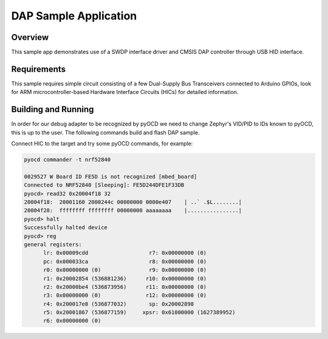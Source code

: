 .. _dap-sample:

DAP Sample Application
######################

Overview
********

This sample app demonstrates use of a SWDP interface driver and CMSIS DAP
controller through USB HID interface.

Requirements
************

This sample requires simple circuit consisting of a few Dual-Supply Bus
Transceivers connected to Arduino GPIOs, look for ARM microcontroller-based
Hardware Interface Circuits (HICs) for detailed information.

Building and Running
********************

In order for our debug adapter to be recognized by pyOCD we need to change
Zephyr's VID/PID to IDs known to pyOCD, this is up to the user.
The following commands build and flash DAP sample.

.. zephyr-app-commands::
   :zephyr-app: samples/subsys/dap
   :board: nrf52840dk_nrf52840
   :goals: flash
   :compact:

Connect HIC to the target and try some pyOCD commands, for example:

.. code-block:: console

   pyocd commander -t nrf52840

   0029527 W Board ID FE5D is not recognized [mbed_board]
   Connected to NRF52840 [Sleeping]: FE5D244DFE1F33DB
   pyocd> read32 0x20004f18 32
   20004f18:  20001160 2000244c 00000000 0000e407    | ..` .$L........|
   20004f28:  ffffffff ffffffff 00000000 aaaaaaaa    |................|
   pyocd> halt
   Successfully halted device
   pyocd> reg
   general registers:
         lr: 0x00009cdd                   r7: 0x00000000 (0)
         pc: 0x000033ca                   r8: 0x00000000 (0)
         r0: 0x00000000 (0)               r9: 0x00000000 (0)
         r1: 0x20002854 (536881236)      r10: 0x00000000 (0)
         r2: 0x20000be4 (536873956)      r11: 0x00000000 (0)
         r3: 0x00000000 (0)              r12: 0x00000000 (0)
         r4: 0x200017e8 (536877032)       sp: 0x20002898
         r5: 0x20001867 (536877159)     xpsr: 0x61000000 (1627389952)
         r6: 0x00000000 (0)
